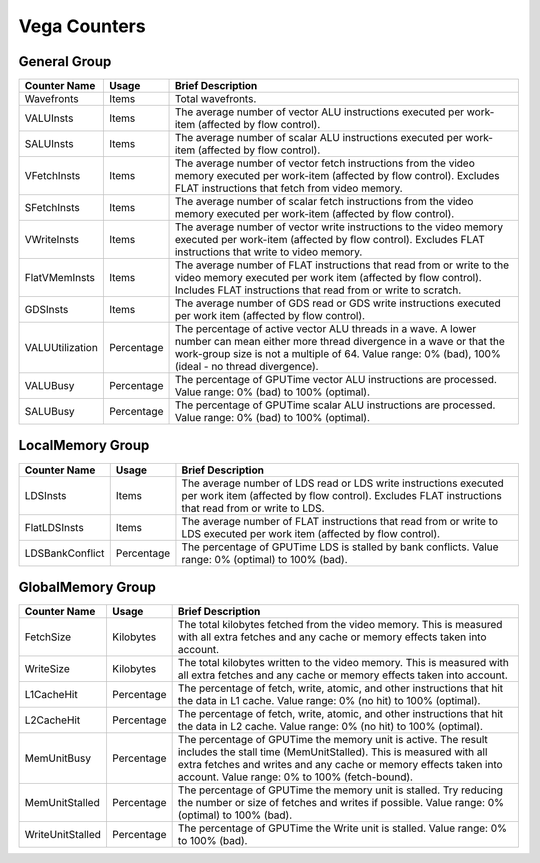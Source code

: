 .. Copyright(c) 2018-2024 Advanced Micro Devices, Inc. All rights reserved.
.. Compute Performance Counters for Vega

.. *** Note, this is an auto-generated file. Do not edit. Execute PublicCounterCompiler to rebuild.

Vega Counters
+++++++++++++

General Group
%%%%%%%%%%%%%

.. csv-table::
    :header: "Counter Name", "Usage", "Brief Description"
    :widths: 15, 10, 75

    "Wavefronts", "Items", "Total wavefronts."
    "VALUInsts", "Items", "The average number of vector ALU instructions executed per work-item (affected by flow control)."
    "SALUInsts", "Items", "The average number of scalar ALU instructions executed per work-item (affected by flow control)."
    "VFetchInsts", "Items", "The average number of vector fetch instructions from the video memory executed per work-item (affected by flow control). Excludes FLAT instructions that fetch from video memory."
    "SFetchInsts", "Items", "The average number of scalar fetch instructions from the video memory executed per work-item (affected by flow control)."
    "VWriteInsts", "Items", "The average number of vector write instructions to the video memory executed per work-item (affected by flow control). Excludes FLAT instructions that write to video memory."
    "FlatVMemInsts", "Items", "The average number of FLAT instructions that read from or write to the video memory executed per work item (affected by flow control). Includes FLAT instructions that read from or write to scratch."
    "GDSInsts", "Items", "The average number of GDS read or GDS write instructions executed per work item (affected by flow control)."
    "VALUUtilization", "Percentage", "The percentage of active vector ALU threads in a wave. A lower number can mean either more thread divergence in a wave or that the work-group size is not a multiple of 64. Value range: 0% (bad), 100% (ideal - no thread divergence)."
    "VALUBusy", "Percentage", "The percentage of GPUTime vector ALU instructions are processed. Value range: 0% (bad) to 100% (optimal)."
    "SALUBusy", "Percentage", "The percentage of GPUTime scalar ALU instructions are processed. Value range: 0% (bad) to 100% (optimal)."

LocalMemory Group
%%%%%%%%%%%%%%%%%

.. csv-table::
    :header: "Counter Name", "Usage", "Brief Description"
    :widths: 15, 10, 75

    "LDSInsts", "Items", "The average number of LDS read or LDS write instructions executed per work item (affected by flow control). Excludes FLAT instructions that read from or write to LDS."
    "FlatLDSInsts", "Items", "The average number of FLAT instructions that read from or write to LDS executed per work item (affected by flow control)."
    "LDSBankConflict", "Percentage", "The percentage of GPUTime LDS is stalled by bank conflicts. Value range: 0% (optimal) to 100% (bad)."

GlobalMemory Group
%%%%%%%%%%%%%%%%%%

.. csv-table::
    :header: "Counter Name", "Usage", "Brief Description"
    :widths: 15, 10, 75

    "FetchSize", "Kilobytes", "The total kilobytes fetched from the video memory. This is measured with all extra fetches and any cache or memory effects taken into account."
    "WriteSize", "Kilobytes", "The total kilobytes written to the video memory. This is measured with all extra fetches and any cache or memory effects taken into account."
    "L1CacheHit", "Percentage", "The percentage of fetch, write, atomic, and other instructions that hit the data in L1 cache. Value range: 0% (no hit) to 100% (optimal)."
    "L2CacheHit", "Percentage", "The percentage of fetch, write, atomic, and other instructions that hit the data in L2 cache. Value range: 0% (no hit) to 100% (optimal)."
    "MemUnitBusy", "Percentage", "The percentage of GPUTime the memory unit is active. The result includes the stall time (MemUnitStalled). This is measured with all extra fetches and writes and any cache or memory effects taken into account. Value range: 0% to 100% (fetch-bound)."
    "MemUnitStalled", "Percentage", "The percentage of GPUTime the memory unit is stalled. Try reducing the number or size of fetches and writes if possible. Value range: 0% (optimal) to 100% (bad)."
    "WriteUnitStalled", "Percentage", "The percentage of GPUTime the Write unit is stalled. Value range: 0% to 100% (bad)."
